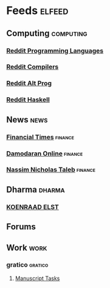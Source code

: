 * Feeds :elfeed:
** Computing                                                     :computing:
*** [[https://www.reddit.com/r/ProgrammingLanguages.rss][Reddit Programming Languages]]
*** [[https://www.reddit.com/r/Compilers.rss][Reddit Compilers]]
*** [[https://www.reddit.com/r/altprog.rss][Reddit Alt Prog]]
*** [[https://www.reddit.com/r/haskell.rss][Reddit Haskell]]
** News                                                               :news:
*** [[https://www.ft.com/news-feed.rss][Financial Times]] :finance:
*** [[http://aswathdamodaran.blogspot.com/feeds/posts/default][Damodaran Online]]                                              :finance:
*** [[https://medium.com/feed/@nntaleb/][Nassim Nicholas Taleb]] :finance:
** Dharma :dharma:
*** [[https://koenraadelst.blogspot.com/feeds/posts/default][KOENRAAD ELST]]
** Forums    
** Work :work:
*** gratico :gratico:
**** [[https://semiotic.manuscript.com/default.asp?pg=pgRss&ixPerson=2&fUnsavedFilter=1&fOpenBugs=ON&fClosedBugs=ON&ixProject=3&maxrecords=0&sSignature=hmacsha1-2-uU8hISsDHUR6UJJg_-5M2ZwcmbE][Manuscript Tasks]]
  
